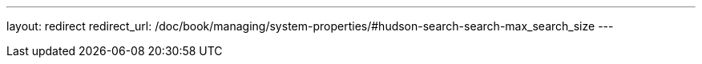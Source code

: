 ---
layout: redirect
redirect_url: /doc/book/managing/system-properties/#hudson-search-search-max_search_size
---